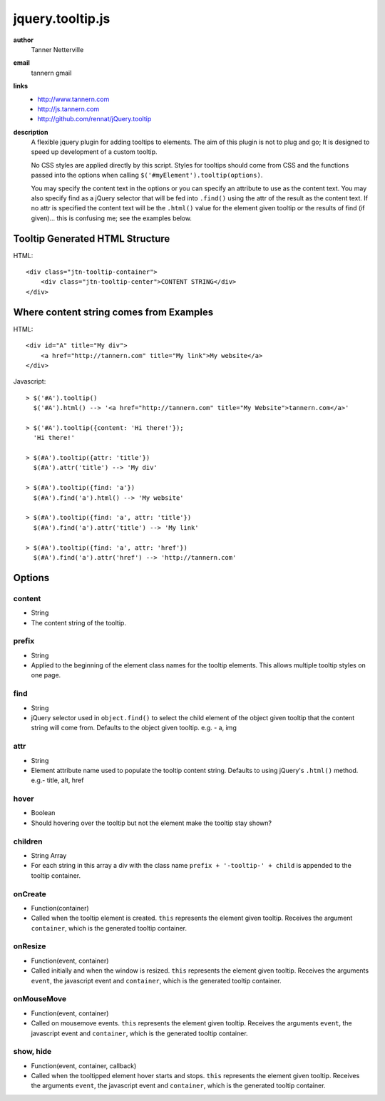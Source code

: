 jquery.tooltip.js
=================

**author**
    Tanner Netterville

**email**
    tannern gmail

**links**
    - http://www.tannern.com
    
    - http://js.tannern.com
    
    - http://github.com/rennat/jQuery.tooltip
    
**description**
    A flexible jquery plugin for adding tooltips to elements. The aim of this plugin is not to plug and go; It is designed to speed up development of a custom tooltip.

    No CSS styles are applied directly by this script. Styles for tooltips should come from CSS and the functions passed into the options when calling ``$('#myElement').tooltip(options)``.

    You may specify the content text in the options or you can specify an attribute to use as the content text. You may also specify find as a jQuery selector that will be fed into ``.find()`` using the attr of the result as the content text. If no attr is specified the content text will be the ``.html()`` value for the element given tooltip or the results of find (if given)... this is confusing me; see the examples below.

Tooltip Generated HTML Structure
--------------------------------

HTML::

    <div class="jtn-tooltip-container">
        <div class="jtn-tooltip-center">CONTENT STRING</div>
    </div>

Where content string comes from Examples
----------------------------------------

HTML::

    <div id="A" title="My div">
        <a href="http://tannern.com" title="My link">My website</a>
    </div>

Javascript::
    
    > $('#A').tooltip()
      $('#A').html() --> '<a href="http://tannern.com" title="My Website">tannern.com</a>'
    
    > $('#A').tooltip({content: 'Hi there!'});
      'Hi there!'
    
    > $(#A').tooltip({attr: 'title'})
      $(#A').attr('title') --> 'My div'
      
    > $(#A').tooltip({find: 'a'})
      $(#A').find('a').html() --> 'My website'
      
    > $(#A').tooltip({find: 'a', attr: 'title'})
      $(#A').find('a').attr('title') --> 'My link'
    
    > $(#A').tooltip({find: 'a', attr: 'href'})
      $(#A').find('a').attr('href') --> 'http://tannern.com'

Options
-------

content
~~~~~~~
- String
- The content string of the tooltip.

prefix
~~~~~~
- String
- Applied to the beginning of the element class names for the tooltip elements. This allows multiple tooltip styles on one page.

find
~~~~
- String
- jQuery selector used in ``object.find()`` to select the child element of the object given tooltip that the content string will come from. Defaults to the object given tooltip. e.g. - a, img

attr
~~~~
- String
- Element attribute name used to populate the tooltip content string. Defaults to using jQuery's ``.html()`` method. e.g.- title, alt, href

hover
~~~~~
- Boolean
- Should hovering over the tooltip but not the element make the tooltip stay shown?

children
~~~~~~~~
- String Array
- For each string in this array a div with the class name ``prefix + '-tooltip-' + child`` is appended to the tooltip container.

onCreate
~~~~~~~~
- Function(container)
- Called when the tooltip element is created. ``this`` represents the element  given tooltip. Receives the argument ``container``, which is the generated tooltip container.

onResize
~~~~~~~~
- Function(event, container)
- Called initially and when the window is resized. ``this`` represents the element given tooltip. Receives the arguments ``event``, the javascript event and ``container``, which is the generated tooltip container.

onMouseMove
~~~~~~~~~~~
- Function(event, container)
- Called on mousemove events. ``this`` represents the element given tooltip. Receives the arguments ``event``, the javascript event and ``container``, which is the generated tooltip container.

show, hide
~~~~~~~~~~
- Function(event, container, callback)
- Called when the tooltipped element hover starts and stops. ``this`` represents the element given tooltip. Receives the arguments ``event``, the javascript event and ``container``, which is the generated tooltip container.
